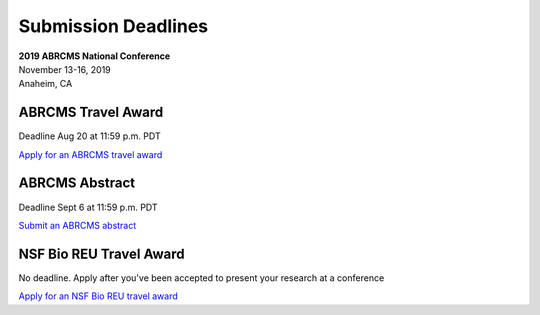
=========================
Submission Deadlines
=========================


| **2019 ABRCMS National Conference**
| November 13-16, 2019
| Anaheim, CA
    
-------------
ABRCMS Travel Award 
-------------
Deadline Aug 20 at 11:59 p.m. PDT

`Apply for an ABRCMS travel award <http://www.abrcms.org/index.php/register/apply-for-a-travel-award>`_

-----------
ABRCMS Abstract
-----------
Deadline Sept 6 at 11:59 p.m. PDT

`Submit an ABRCMS abstract <http://www.abrcms.org/index.php/present-at-abrcms/submit-an-abstract>`_

-------------
NSF Bio REU Travel Award 
-------------
No deadline.  Apply after you've been accepted to present your research at a conference

`Apply for an NSF Bio REU travel award <http://www.rmbl.org/students/bio-reu-travel-grant/>`_


